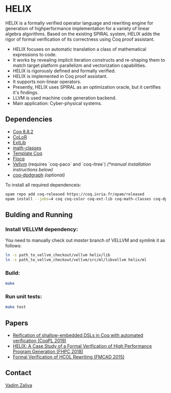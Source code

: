 * HELIX

HELIX is a formally verified operator language and rewriting engine
for generation of highperformance implementation for a variety of
linear algebra algorithms. Based on the existing SPIRAL system, HELIX
adds the rigor of formal verification of its correctness using Coq
proof assistant.

- HELIX focuses on automatic translation a class of mathematical expressions
  to code.
- It works by revealing implicit iteration constructs and re-shaping
  them to match target platform parallelizm and vectorization
  capabilities.
- HELIX is rigorously defined and formally verified.
- HELIX is implemented in Coq proof assistant.
- It supports non-linear operators.
- Presently, HELIX uses SPIRAL as an optimization oracle, but it
  certifies it's findings.
- LLVM is used machine code generation backend.
- Main application: Cyber-physical systems.

** Dependencies

   - [[https://coq.inria.fr/][Coq 8.8.2]]
   - [[http://color.inria.fr/][CoLoR]]
   - [[https://github.com/coq-ext-lib/coq-ext-lib][ExtLib]]
   - [[https://github.com/math-classes/math-classes][math-classes]]
   - [[https://github.com/MetaCoq/metacoq][Template Coq]]
   - [[http://flocq.gforge.inria.fr/][Flocq]]
   - [[https://github.com/vellvm/vellvm][Vellvm]] (requires `coq-paco` and `coq-itree`) /(*manual installation instructions below)/
   - [[https://github.com/Karmaki/coq-dpdgraph][coq-dpdgraph]] /(optional)/

 To install all required dependenceis:

#+BEGIN_SRC sh
     opam repo add coq-released https://coq.inria.fr/opam/released
     opam install --jobs=4 coq coq-color coq-ext-lib coq-math-classes coq-dpdgraph coq-template-coq coq-flocq coq-switch ANSITerminal coq-paco coq-itree
#+END_SRC

** Bulding and Running 

*** Install VELLVM dependency:

 You need to manually check out /master/ branch of VELLVM and symlink it as follows:

#+BEGIN_SRC sh
     ln -s path_to_vellvm_checkout/vellvm helix/lib
     ln -s path_to_vellvm_checkout/vellvm/src/ml/libvellvm helix/ml
#+END_SRC

*** Build:
    
#+BEGIN_SRC sh
     make
#+END_SRC
    
*** Run unit tests:

#+BEGIN_SRC sh
     make test
#+END_SRC

** Papers
    - [[http://www.crocodile.org/lord/vzaliva-CoqPL19.pdf][Reification of shallow-embedded DSLs in Coq with automated verification (CoqPL 2019)]]
    - [[http://www.crocodile.org/lord/vzaliva-fhpc2018.pdf][HELIX: A Case Study of a Formal Verification of High Performance Program Generation (FHPC 2018)]]
    - [[http://www.crocodile.org/lord/Formal_Verification_of_HCOL_Rewriting_FMCAD15.pdf][Formal Verification of HCOL Rewriting (FMCAD 2015)]]


** Contact

   [[mailto:vzaliva@cmu.edu][Vadim Zaliva]]

